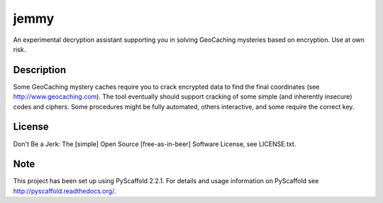 =====
jemmy
=====


An experimental decryption assistant supporting you in solving GeoCaching mysteries based
on encryption. Use at own risk.


Description
===========

Some GeoCaching mystery caches require you to crack encrypted data to find the final
coordinates (see http://www.geocaching.com). The tool eventually should support cracking of
some simple (and inherently insecure) codes and ciphers. Some procedures might be fully
automated, others interactive, and some require the correct key.


License
=======
Don't Be a Jerk: The [simple] Open Source [free-as-in-beer] Software License, see LICENSE.txt.


Note
====

This project has been set up using PyScaffold 2.2.1. For details and usage
information on PyScaffold see http://pyscaffold.readthedocs.org/.
